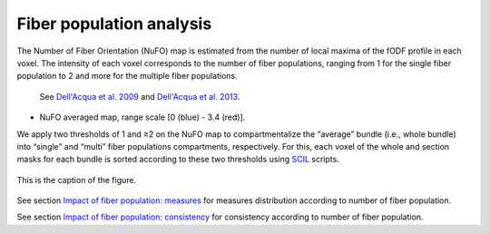 Fiber population analysis
==========================


The Number of Fiber Orientation (NuFO) map is estimated from the number of local maxima of the fODF profile in each voxel. 
The intensity of each voxel corresponds to the number of fiber populations, 
ranging from 1 for the single fiber population to 2 and more for the multiple fiber populations. 

    See `Dell'Acqua et al. 2009 <https://archive.ismrm.org/2009/3563.html>`_ and `Dell'Acqua et al. 2013 <https://doi.org/10.1002/hbm.22080>`_.

* NuFO averaged map,  range scale [0 (blue) - 3.4 (red)].

.. image:: NuFO_gwm_colors.gif 
   :width: 200
   :align: center


We apply two thresholds of 1 and ≥2 on the NuFO map to compartmentalize the “average” bundle 
(i.e., whole bundle) into “single” and “multi” fiber populations compartments, respectively. 
For this, each voxel of the whole and section masks for each bundle is sorted according to these two thresholds using `SCIL`_ scripts.

 .. _SCIL: http://scil.usherbrooke.ca/en/
 
.. image:: mask_fiberpopulation_analysis.png
   :align: center
   :width: 700

.. figure:: mask_fiberpopulation_analysis.png
   :align: center

   This is the caption of the figure.


See section `Impact of fiber population: measures <https://high-frequency-mri-database-supplementary.readthedocs.io/en/latest/results/fiber_population_measures.html>`_ for measures distribution according to number of fiber population. 


See section `Impact of fiber population: consistency <https://high-frequency-mri-database-supplementary.readthedocs.io/en/latest/results/fiber_population_consistency.html>`_ for consistency according to number of fiber population. 


